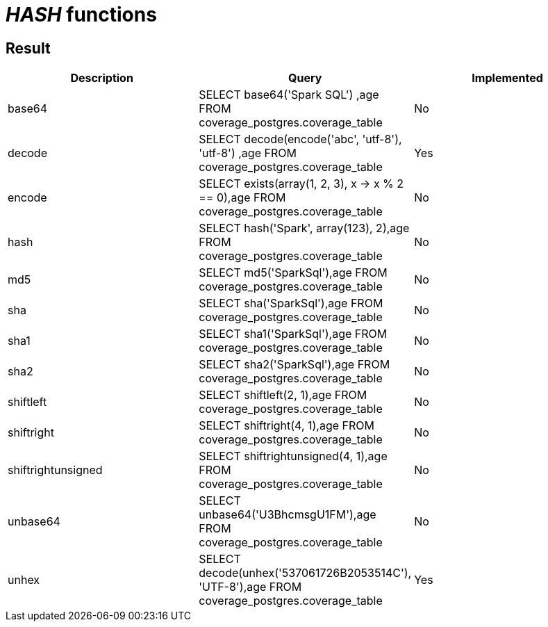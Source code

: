 = _HASH_ functions

== Result

[cols="1,1,1"]
|===
|Description |Query |Implemented

| base64
| SELECT base64('Spark SQL') ,age FROM coverage_postgres.coverage_table
| No

| decode
| SELECT decode(encode('abc', 'utf-8'), 'utf-8') ,age FROM coverage_postgres.coverage_table
| Yes

| encode
| SELECT exists(array(1, 2, 3), x -> x % 2 == 0),age FROM coverage_postgres.coverage_table
| No

| hash
| SELECT hash('Spark', array(123), 2),age FROM coverage_postgres.coverage_table
| No

| md5
| SELECT md5('SparkSql'),age FROM coverage_postgres.coverage_table
| No

| sha
| SELECT sha('SparkSql'),age FROM coverage_postgres.coverage_table
| No

| sha1
| SELECT sha1('SparkSql'),age FROM coverage_postgres.coverage_table
| No

| sha2
| SELECT sha2('SparkSql'),age FROM coverage_postgres.coverage_table
| No

| shiftleft
| SELECT shiftleft(2, 1),age FROM coverage_postgres.coverage_table
| No

| shiftright
| SELECT shiftright(4, 1),age FROM coverage_postgres.coverage_table
| No

| shiftrightunsigned
| SELECT shiftrightunsigned(4, 1),age FROM coverage_postgres.coverage_table
| No

| unbase64
| SELECT unbase64('U3BhcmsgU1FM'),age FROM coverage_postgres.coverage_table
| No

| unhex
| SELECT decode(unhex('537061726B2053514C'), 'UTF-8'),age FROM coverage_postgres.coverage_table
| Yes

|===
